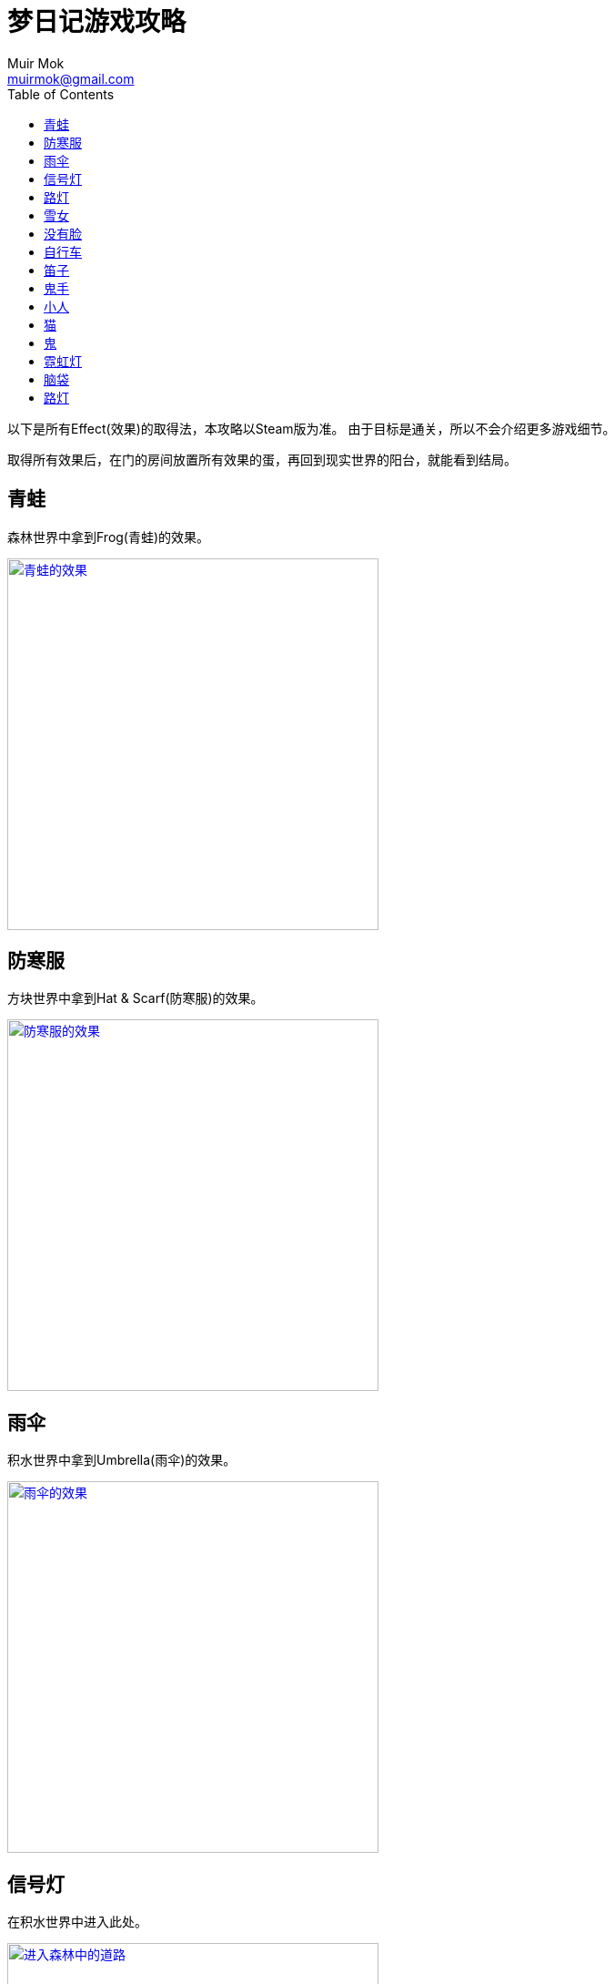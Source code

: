 = 梦日记游戏攻略
Muir Mok <muirmok@gmail.com>
:author: Muir Mok
:toc:
:imagesdir: images
:homepage: https://muirmok.github.io/yume-nikki
:encoding: utf-8

以下是所有Effect(效果)的取得法，本攻略以Steam版为准。
由于目标是通关，所以不会介绍更多游戏细节。

取得所有效果后，在门的房间放置所有效果的蛋，再回到现实世界的阳台，就能看到结局。

== 青蛙

森林世界中拿到Frog(青蛙)的效果。

image::frog.png["青蛙的效果", width=408, link="images/frog.png"]

== 防寒服

方块世界中拿到Hat & Scarf(防寒服)的效果。

image::hat-and-scarf.png["防寒服的效果", width=408, link="images/hat-and-scarf.png"]

== 雨伞

积水世界中拿到Umbrella(雨伞)的效果。

image::umbrella.png["雨伞的效果", width=408, link="images/umbrella.png"]

== 信号灯

在积水世界中进入此处。

image::jinrusenlinzhongdedaolu.png["进入森林中的道路", width=408, link="images/jinrusenlinzhongdedaolu.png"]

来到一个黑色背景的公路，往右走，有五个Y字型的怪脸，经过15张怪脸以后，往左走，遇到最后一个绿色的怪脸，过版进入树海C。

在树海C的公路上调查绿人尸体，拿到Traffic Light(信号灯)。

image::traffic-light.png["信号灯", width=408, link="images/traffic-light.png"]

== 路灯

黑暗世界

== 雪女

在雪世界拿到Snow Woman(雪女)的效果。

image::snow-woman.png["雪女", width=408, link="images/snow-woman.png"]

== 没有脸

image::faceless-ghost.png["没有脸", width=408, link="images/faceless-ghost.png"]

== 自行车

在涂鸦世界中拿到Bicycle(自行车)的效果。

image::bicycle.png["自行车", width=408, link="images/bicycle.png"]

== 笛子

在涂鸦世界中进入此处入口。

image::flute1.png["进入公寓", width=408, link="images/flute1.png"]

来到公寓后，进入此处。

image::flute2.png["进入入口", width=408, link="images/flute2.png"]

向左走两个版面，拿到Flute(笛子)的效果。

image::flute.png["笛子", width=408, link="images/flute.png"]

== 鬼手

在眼珠世界拿到Eye Palm(鬼手)的效果。

image::eye-palm.png["鬼手", width=408, link="images/eye-palm.png"]

== 小人

在蜡烛世界中追赶移动的Midget(小人)，拿到效果。

自行车效果可以勉强超过快速移动的小人。
信号灯效果可以使小人停下。
默认状态下主角可以使小人停下。当主角挡在小人正右方一格的时候，小人停止移动。

image::midget.png["小人", width=408, link="images/midget.png"]

== 猫

在盾民族世界追赶Cat(猫)，拿到效果。
自行车和信号灯效果对猫也有效。

image::cat.png["猫", width=408, link="images/cat.png"]

== 鬼

在盾民族世界进入此处入口。

image::fc.png["前往FC小屋", width=408, link="images/fc.png"]

从梯子爬上来后，进入FC小屋内部。

在小屋内迷宫找到Oni(鬼)的效果。

image::oni.png["鬼", width=408, link="images/oni.png"]

== 霓虹灯


== 脑袋

== 路灯


